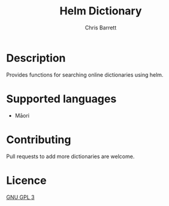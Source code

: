 #+TITLE: Helm Dictionary
#+AUTHOR: Chris Barrett

* Description
Provides functions for searching online dictionaries using helm.

* Supported languages
- Māori

* Contributing
Pull requests to add more dictionaries are welcome.

* Licence
[[http://www.gnu.org/licenses/quick-guide-gplv3.html][GNU GPL 3]]
